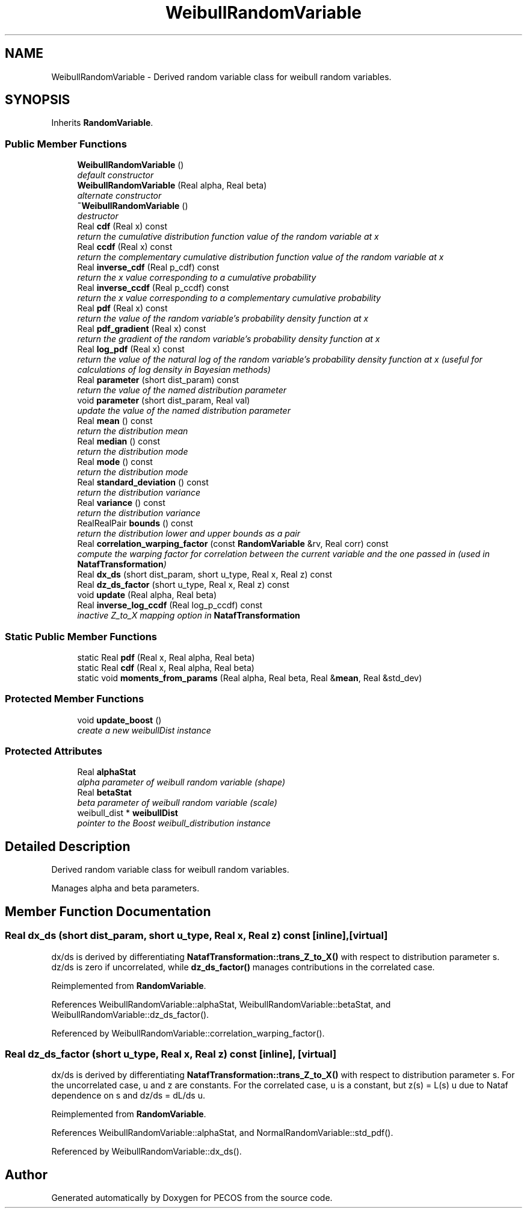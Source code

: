 .TH "WeibullRandomVariable" 3 "Wed Dec 27 2017" "Version Version 1.0" "PECOS" \" -*- nroff -*-
.ad l
.nh
.SH NAME
WeibullRandomVariable \- Derived random variable class for weibull random variables\&.  

.SH SYNOPSIS
.br
.PP
.PP
Inherits \fBRandomVariable\fP\&.
.SS "Public Member Functions"

.in +1c
.ti -1c
.RI "\fBWeibullRandomVariable\fP ()"
.br
.RI "\fIdefault constructor \fP"
.ti -1c
.RI "\fBWeibullRandomVariable\fP (Real alpha, Real beta)"
.br
.RI "\fIalternate constructor \fP"
.ti -1c
.RI "\fB~WeibullRandomVariable\fP ()"
.br
.RI "\fIdestructor \fP"
.ti -1c
.RI "Real \fBcdf\fP (Real x) const "
.br
.RI "\fIreturn the cumulative distribution function value of the random variable at x \fP"
.ti -1c
.RI "Real \fBccdf\fP (Real x) const "
.br
.RI "\fIreturn the complementary cumulative distribution function value of the random variable at x \fP"
.ti -1c
.RI "Real \fBinverse_cdf\fP (Real p_cdf) const "
.br
.RI "\fIreturn the x value corresponding to a cumulative probability \fP"
.ti -1c
.RI "Real \fBinverse_ccdf\fP (Real p_ccdf) const "
.br
.RI "\fIreturn the x value corresponding to a complementary cumulative probability \fP"
.ti -1c
.RI "Real \fBpdf\fP (Real x) const "
.br
.RI "\fIreturn the value of the random variable's probability density function at x \fP"
.ti -1c
.RI "Real \fBpdf_gradient\fP (Real x) const "
.br
.RI "\fIreturn the gradient of the random variable's probability density function at x \fP"
.ti -1c
.RI "Real \fBlog_pdf\fP (Real x) const "
.br
.RI "\fIreturn the value of the natural log of the random variable's probability density function at x (useful for calculations of log density in Bayesian methods) \fP"
.ti -1c
.RI "Real \fBparameter\fP (short dist_param) const "
.br
.RI "\fIreturn the value of the named distribution parameter \fP"
.ti -1c
.RI "void \fBparameter\fP (short dist_param, Real val)"
.br
.RI "\fIupdate the value of the named distribution parameter \fP"
.ti -1c
.RI "Real \fBmean\fP () const "
.br
.RI "\fIreturn the distribution mean \fP"
.ti -1c
.RI "Real \fBmedian\fP () const "
.br
.RI "\fIreturn the distribution mode \fP"
.ti -1c
.RI "Real \fBmode\fP () const "
.br
.RI "\fIreturn the distribution mode \fP"
.ti -1c
.RI "Real \fBstandard_deviation\fP () const "
.br
.RI "\fIreturn the distribution variance \fP"
.ti -1c
.RI "Real \fBvariance\fP () const "
.br
.RI "\fIreturn the distribution variance \fP"
.ti -1c
.RI "RealRealPair \fBbounds\fP () const "
.br
.RI "\fIreturn the distribution lower and upper bounds as a pair \fP"
.ti -1c
.RI "Real \fBcorrelation_warping_factor\fP (const \fBRandomVariable\fP &rv, Real corr) const "
.br
.RI "\fIcompute the warping factor for correlation between the current variable and the one passed in (used in \fBNatafTransformation\fP) \fP"
.ti -1c
.RI "Real \fBdx_ds\fP (short dist_param, short u_type, Real x, Real z) const "
.br
.ti -1c
.RI "Real \fBdz_ds_factor\fP (short u_type, Real x, Real z) const "
.br
.ti -1c
.RI "void \fBupdate\fP (Real alpha, Real beta)"
.br
.ti -1c
.RI "Real \fBinverse_log_ccdf\fP (Real log_p_ccdf) const "
.br
.RI "\fIinactive Z_to_X mapping option in \fBNatafTransformation\fP \fP"
.in -1c
.SS "Static Public Member Functions"

.in +1c
.ti -1c
.RI "static Real \fBpdf\fP (Real x, Real alpha, Real beta)"
.br
.ti -1c
.RI "static Real \fBcdf\fP (Real x, Real alpha, Real beta)"
.br
.ti -1c
.RI "static void \fBmoments_from_params\fP (Real alpha, Real beta, Real &\fBmean\fP, Real &std_dev)"
.br
.in -1c
.SS "Protected Member Functions"

.in +1c
.ti -1c
.RI "void \fBupdate_boost\fP ()"
.br
.RI "\fIcreate a new weibullDist instance \fP"
.in -1c
.SS "Protected Attributes"

.in +1c
.ti -1c
.RI "Real \fBalphaStat\fP"
.br
.RI "\fIalpha parameter of weibull random variable (shape) \fP"
.ti -1c
.RI "Real \fBbetaStat\fP"
.br
.RI "\fIbeta parameter of weibull random variable (scale) \fP"
.ti -1c
.RI "weibull_dist * \fBweibullDist\fP"
.br
.RI "\fIpointer to the Boost weibull_distribution instance \fP"
.in -1c
.SH "Detailed Description"
.PP 
Derived random variable class for weibull random variables\&. 

Manages alpha and beta parameters\&. 
.SH "Member Function Documentation"
.PP 
.SS "Real dx_ds (short dist_param, short u_type, Real x, Real z) const\fC [inline]\fP, \fC [virtual]\fP"
dx/ds is derived by differentiating \fBNatafTransformation::trans_Z_to_X()\fP with respect to distribution parameter s\&. dz/ds is zero if uncorrelated, while \fBdz_ds_factor()\fP manages contributions in the correlated case\&. 
.PP
Reimplemented from \fBRandomVariable\fP\&.
.PP
References WeibullRandomVariable::alphaStat, WeibullRandomVariable::betaStat, and WeibullRandomVariable::dz_ds_factor()\&.
.PP
Referenced by WeibullRandomVariable::correlation_warping_factor()\&.
.SS "Real dz_ds_factor (short u_type, Real x, Real z) const\fC [inline]\fP, \fC [virtual]\fP"
dx/ds is derived by differentiating \fBNatafTransformation::trans_Z_to_X()\fP with respect to distribution parameter s\&. For the uncorrelated case, u and z are constants\&. For the correlated case, u is a constant, but z(s) = L(s) u due to Nataf dependence on s and dz/ds = dL/ds u\&. 
.PP
Reimplemented from \fBRandomVariable\fP\&.
.PP
References WeibullRandomVariable::alphaStat, and NormalRandomVariable::std_pdf()\&.
.PP
Referenced by WeibullRandomVariable::dx_ds()\&.

.SH "Author"
.PP 
Generated automatically by Doxygen for PECOS from the source code\&.
